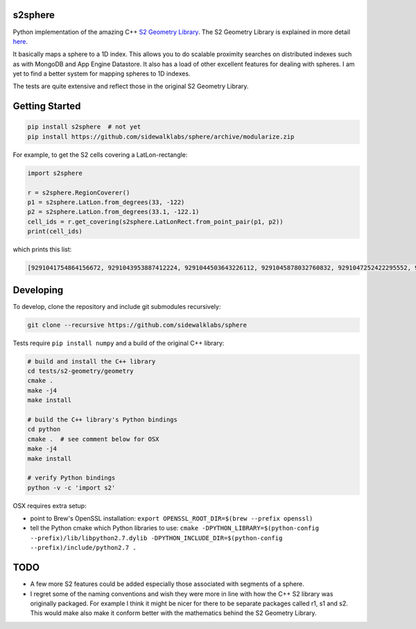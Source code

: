 s2sphere
========

.. image:: https://travis-ci.org/sidewalklabs/sphere.svg?branch=modularize
    :target: https://travis-ci.org/sidewalklabs/sphere

Python implementation of the amazing C++ `S2 Geometry Library <https://code.google.com/p/s2-geometry-library/>`_. The S2 Geometry Library is explained in more detail `here <https://docs.google.com/presentation/d/1Hl4KapfAENAOf4gv-pSngKwvS_jwNVHRPZTTDzXXn6Q/view>`_.

It basically maps a sphere to a 1D index. This allows you to do scalable proximity searches on distributed indexes such as with MongoDB and App Engine Datastore. It also has a load of other excellent features for dealing with spheres. I am yet to find a better system for mapping spheres to 1D indexes.

The tests are quite extensive and reflect those in the original S2 Geometry Library.


Getting Started
===============

.. code-block:: sh

    pip install s2sphere  # not yet
    pip install https://github.com/sidewalklabs/sphere/archive/modularize.zip


For example, to get the S2 cells covering a LatLon-rectangle:

.. code-block:: sh

    import s2sphere

    r = s2sphere.RegionCoverer()
    p1 = s2sphere.LatLon.from_degrees(33, -122)
    p2 = s2sphere.LatLon.from_degrees(33.1, -122.1)
    cell_ids = r.get_covering(s2sphere.LatLonRect.from_point_pair(p1, p2))
    print(cell_ids)

which prints this list:

.. code-block:: sh

    [9291041754864156672, 9291043953887412224, 9291044503643226112, 9291045878032760832, 9291047252422295552, 9291047802178109440, 9291051650468806656, 9291052200224620544]


Developing
==========

To develop, clone the repository and include git submodules recursively:

.. code-block:: sh

    git clone --recursive https://github.com/sidewalklabs/sphere

Tests require ``pip install numpy`` and a build of the original C++ library:

.. code-block:: sh

    # build and install the C++ library
    cd tests/s2-geometry/geometry
    cmake .
    make -j4
    make install

    # build the C++ library's Python bindings
    cd python
    cmake .  # see comment below for OSX
    make -j4
    make install

    # verify Python bindings
    python -v -c 'import s2'


OSX requires extra setup:

- point to Brew's OpenSSL installation: ``export OPENSSL_ROOT_DIR=$(brew --prefix openssl)``
- tell the Python cmake which Python libraries to use: ``cmake -DPYTHON_LIBRARY=$(python-config --prefix)/lib/libpython2.7.dylib -DPYTHON_INCLUDE_DIR=$(python-config --prefix)/include/python2.7 .``


TODO
====

- A few more S2 features could be added especially those associated with segments of a sphere.
- I regret some of the naming conventions and wish they were more in line with how the C++ S2 library was originally packaged. For example I think it might be nicer for there to be separate packages called r1, s1 and s2. This would make also make it conform better with the mathematics behind the S2 Geometry Library.
